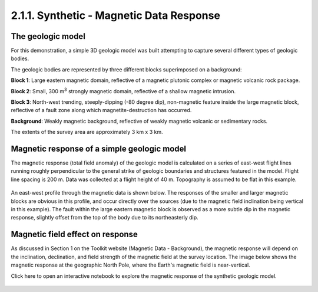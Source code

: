 .. _synth_mag_response:

2.1.1. Synthetic - Magnetic Data Response
=========================================

The geologic model
------------------

For this demonstration, a simple 3D geologic model was built attempting to capture several different types of geologic bodies.

The geologic bodies are represented by three different blocks superimposed on a background:

**Block 1**: Large eastern magnetic domain, reflective of a magnetic plutonic complex or magnetic volcanic rock package.

**Block 2**: Small, 300 m\ :sup:`3` strongly magnetic domain, reflective of a shallow magnetic intrusion.

**Block 3**: North-west trending, steeply-dipping (-80 degree dip), non-magnetic feature inside the large magnetic block, reflective of a fault zone along which magnetite-destruction has occurred.

**Background**: Weakly magnetic background, reflective of weakly magnetic volcanic or sedimentary rocks.

The extents of the survey area are approximately 3 km x 3 km.



.. image:: ../../Notebooks/images/SyntheticModel.png


Magnetic response of a simple geologic model
--------------------------------------------

The magnetic response (total field anomaly) of the geologic model is calculated on a series of east-west flight lines running roughly perpendicular to the general strike of geologic boundaries and structures featured in the model. Flight line spacing is 200 m. Data was collected at a flight height of 40 m. Topography is assumed to be flat in this example. 

.. figure:: ./images/GeoTIFFSynthetic.png
    :align: center
    :figwidth: 40 %

An east-west profile through the magnetic data is shown below. The responses of the smaller and larger magnetic blocks are obvious in this profile, and occur directly over the sources (due to the magnetic field inclination being vertical in this example). The fault within the large eastern magnetic block is observed as a more subtle dip in the magnetic response, slightly offset from the top of the body due to its northeasterly dip.

.. figure:: ./images/synthEWprofile.PNG
    :align: center
    :figwidth: 100 %


Magnetic field effect on response
---------------------------------

As discussed in Section 1 on the Toolkit website (Magnetic Data - Background), the magnetic response will depend on the inclination, declination, and field strength of the magnetic field at the survey location. The image below shows the magnetic response at the geographic North Pole, where the Earth's magnetic field is near-vertical.

Click here to open an interactive notebook to explore the magnetic response of the synthetic geologic model.


.. figure:: ./images/synth_mag_location_global.PNG
    :align: center
    :figwidth: 100 %